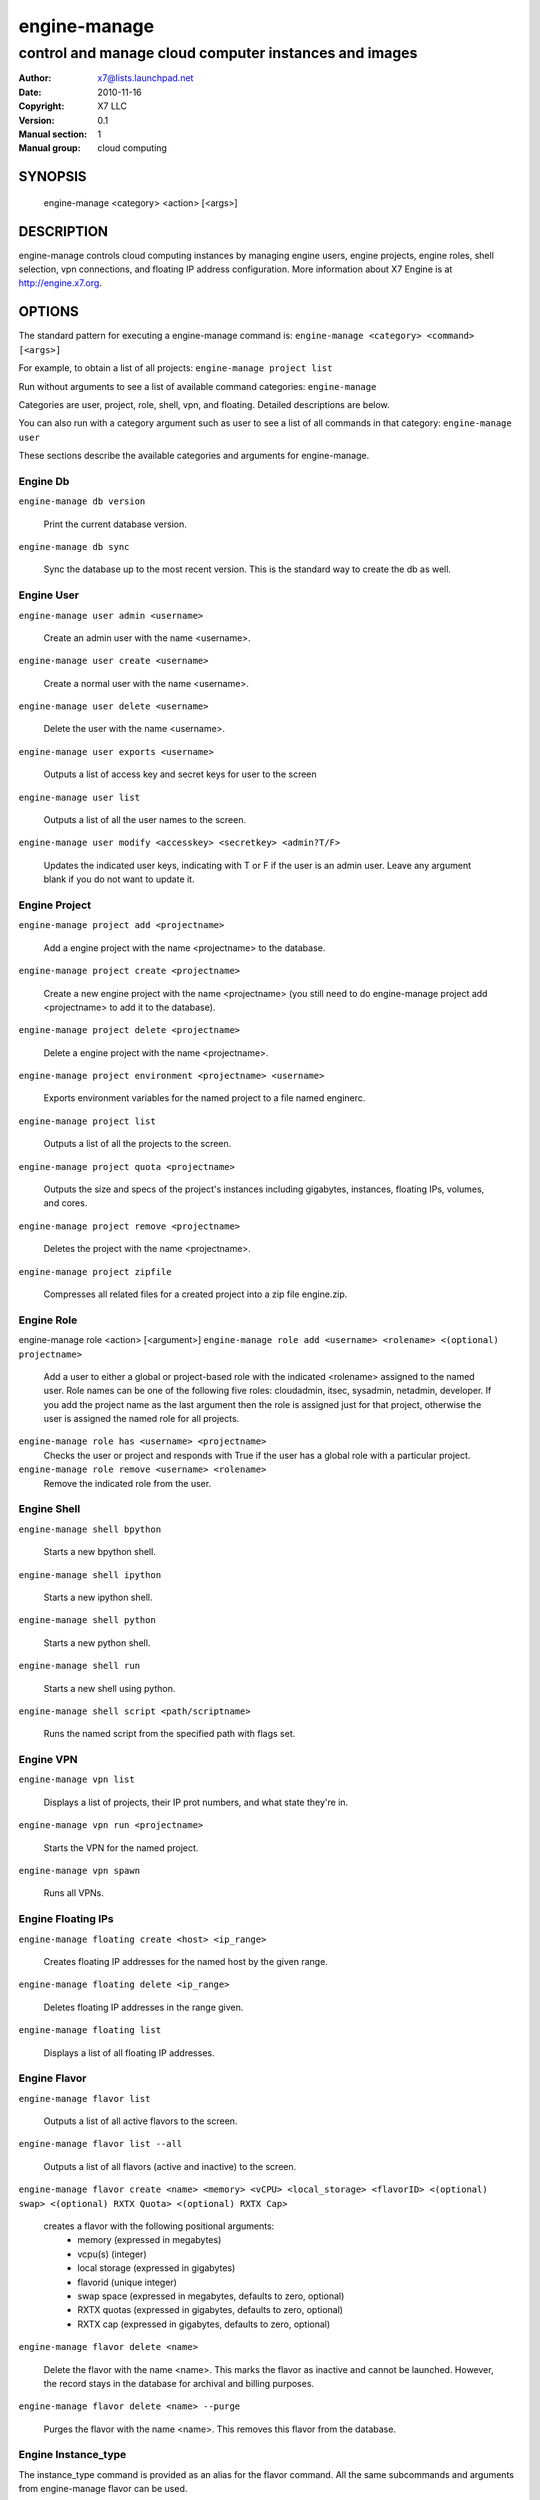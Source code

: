 ===========
engine-manage
===========

------------------------------------------------------
control and manage cloud computer instances and images
------------------------------------------------------

:Author: x7@lists.launchpad.net
:Date:   2010-11-16
:Copyright: X7 LLC
:Version: 0.1
:Manual section: 1
:Manual group: cloud computing

SYNOPSIS
========

  engine-manage <category> <action> [<args>]

DESCRIPTION
===========

engine-manage controls cloud computing instances by managing engine users, engine projects, engine roles, shell selection, vpn connections, and floating IP address configuration. More information about X7 Engine is at http://engine.x7.org.

OPTIONS
=======

The standard pattern for executing a engine-manage command is:
``engine-manage <category> <command> [<args>]``

For example, to obtain a list of all projects:
``engine-manage project list``

Run without arguments to see a list of available command categories:
``engine-manage``

Categories are user, project, role, shell, vpn, and floating. Detailed descriptions are below.

You can also run with a category argument such as user to see a list of all commands in that category:
``engine-manage user``

These sections describe the available categories and arguments for engine-manage.

Engine Db
~~~~~~~

``engine-manage db version``

    Print the current database version.

``engine-manage db sync``

    Sync the database up to the most recent version. This is the standard way to create the db as well.

Engine User
~~~~~~~~~

``engine-manage user admin <username>``

    Create an admin user with the name <username>.

``engine-manage user create <username>``

    Create a normal user with the name <username>.

``engine-manage user delete <username>``

    Delete the user with the name <username>.

``engine-manage user exports <username>``

    Outputs a list of access key and secret keys for user to the screen

``engine-manage user list``

    Outputs a list of all the user names to the screen.

``engine-manage user modify <accesskey> <secretkey> <admin?T/F>``

    Updates the indicated user keys, indicating with T or F if the user is an admin user. Leave any argument blank if you do not want to update it.

Engine Project
~~~~~~~~~~~~

``engine-manage project add <projectname>``

    Add a engine project with the name <projectname> to the database.

``engine-manage project create <projectname>``

    Create a new engine project with the name <projectname> (you still need to do engine-manage project add <projectname> to add it to the database).

``engine-manage project delete <projectname>``

    Delete a engine project with the name <projectname>.

``engine-manage project environment <projectname> <username>``

    Exports environment variables for the named project to a file named enginerc.

``engine-manage project list``

    Outputs a list of all the projects to the screen.

``engine-manage project quota <projectname>``

    Outputs the size and specs of the project's instances including gigabytes, instances, floating IPs, volumes, and cores.

``engine-manage project remove <projectname>``

    Deletes the project with the name <projectname>.

``engine-manage project zipfile``

    Compresses all related files for a created project into a zip file engine.zip.

Engine Role
~~~~~~~~~

engine-manage role <action> [<argument>]
``engine-manage role add <username> <rolename> <(optional) projectname>``

    Add a user to either a global or project-based role with the indicated <rolename> assigned to the named user. Role names can be one of the following five roles: cloudadmin, itsec, sysadmin, netadmin, developer. If you add the project name as the last argument then the role is assigned just for that project, otherwise the user is assigned the named role for all projects.

``engine-manage role has <username> <projectname>``
    Checks the user or project and responds with True if the user has a global role with a particular project.

``engine-manage role remove <username> <rolename>``
    Remove the indicated role from the user.

Engine Shell
~~~~~~~~~~

``engine-manage shell bpython``

    Starts a new bpython shell.

``engine-manage shell ipython``

    Starts a new ipython shell.

``engine-manage shell python``

    Starts a new python shell.

``engine-manage shell run``

    Starts a new shell using python.

``engine-manage shell script <path/scriptname>``

    Runs the named script from the specified path with flags set.

Engine VPN
~~~~~~~~

``engine-manage vpn list``

    Displays a list of projects, their IP prot numbers, and what state they're in.

``engine-manage vpn run <projectname>``

    Starts the VPN for the named project.

``engine-manage vpn spawn``

    Runs all VPNs.

Engine Floating IPs
~~~~~~~~~~~~~~~~~

``engine-manage floating create <host> <ip_range>``

    Creates floating IP addresses for the named host by the given range.

``engine-manage floating delete <ip_range>``

    Deletes floating IP addresses in the range given.

``engine-manage floating list``

    Displays a list of all floating IP addresses.

Engine Flavor
~~~~~~~~~~~

``engine-manage flavor list``

    Outputs a list of all active flavors to the screen.

``engine-manage flavor list --all``

    Outputs a list of all flavors (active and inactive) to the screen.

``engine-manage flavor create <name> <memory> <vCPU> <local_storage> <flavorID> <(optional) swap> <(optional) RXTX Quota> <(optional) RXTX Cap>``

    creates a flavor with the following positional arguments:
     * memory (expressed in megabytes)
     * vcpu(s) (integer)
     * local storage (expressed in gigabytes)
     * flavorid (unique integer)
     * swap space (expressed in megabytes, defaults to zero, optional)
     * RXTX quotas (expressed in gigabytes, defaults to zero, optional)
     * RXTX cap (expressed in gigabytes, defaults to zero, optional)

``engine-manage flavor delete <name>``

    Delete the flavor with the name <name>. This marks the flavor as inactive and cannot be launched. However, the record stays in the database for archival and billing purposes.

``engine-manage flavor delete <name> --purge``

    Purges the flavor with the name <name>. This removes this flavor from the database.

Engine Instance_type
~~~~~~~~~~~~~~~~~~

The instance_type command is provided as an alias for the flavor command. All the same subcommands and arguments from engine-manage flavor can be used.

Engine Images
~~~~~~~~~~~

``engine-manage image image_register <path> <owner>``

    Registers an image with the image service.

``engine-manage image kernel_register <path> <owner>``

    Registers a kernel with the image service.

``engine-manage image ramdisk_register <path> <owner>``

    Registers a ramdisk with the image service.

``engine-manage image all_register <image_path> <kernel_path> <ramdisk_path> <owner>``

    Registers an image kernel and ramdisk with the image service.

``engine-manage image convert <directory>``

    Converts all images in directory from the old (Bexar) format to the new format.

Engine VM
~~~~~~~~~~~

``engine-manage vm list [host]``
    Show a list of all instances. Accepts optional hostname (to show only instances on specific host).

``engine-manage live-migration <ec2_id> <destination host name>``
    Live migrate instance from current host to destination host. Requires instance id (which comes from euca-describe-instance) and destination host name (which can be found from engine-manage service list).


FILES
========

The engine-manage.conf file contains configuration information in the form of python-gflags.

SEE ALSO
========

* `X7 Engine <http://engine.x7.org>`__
* `X7 Chase <http://chase.x7.org>`__

BUGS
====

* Engine is sourced in Launchpad so you can view current bugs at `X7 Engine <http://engine.x7.org>`__



